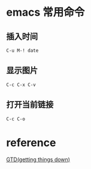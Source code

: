 * emacs 常用命令
** 插入时间
#+BEGIN_SRC 
C-u M-! date
#+END_SRC
** 显示图片
#+BEGIN_SRC 
C-c C-x C-v
#+END_SRC
** 打开当前链接
#+BEGIN_SRC 
C-c C-o
#+END_SRC
* reference 

[[http://blog.csdn.net/lishuo_os_ds/article/details/8069484][GTD(getting things down)]]

